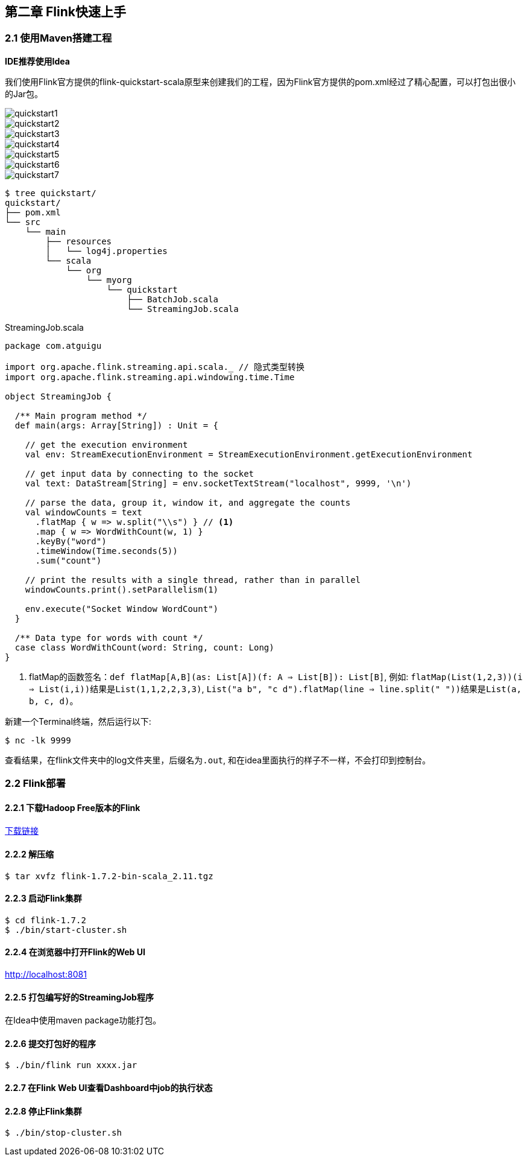 == 第二章 Flink快速上手

=== 2.1 使用Maven搭建工程

*IDE推荐使用Idea*

我们使用Flink官方提供的flink-quickstart-scala原型来创建我们的工程，因为Flink官方提供的pom.xml经过了精心配置，可以打包出很小的Jar包。

image::quickstart1.png[]

image::quickstart2.png[]

image::quickstart3.png[]

image::quickstart4.png[]

image::quickstart5.png[]

image::quickstart6.png[]

image::quickstart7.png[]

[source,shell]
----
$ tree quickstart/
quickstart/
├── pom.xml
└── src
    └── main
        ├── resources
        │   └── log4j.properties
        └── scala
            └── org
                └── myorg
                    └── quickstart
                        ├── BatchJob.scala
                        └── StreamingJob.scala
----

.StreamingJob.scala
[source, scala]
----
package com.atguigu

import org.apache.flink.streaming.api.scala._ // 隐式类型转换
import org.apache.flink.streaming.api.windowing.time.Time

object StreamingJob {

  /** Main program method */
  def main(args: Array[String]) : Unit = {

    // get the execution environment
    val env: StreamExecutionEnvironment = StreamExecutionEnvironment.getExecutionEnvironment

    // get input data by connecting to the socket
    val text: DataStream[String] = env.socketTextStream("localhost", 9999, '\n')

    // parse the data, group it, window it, and aggregate the counts
    val windowCounts = text
      .flatMap { w => w.split("\\s") } // <1>
      .map { w => WordWithCount(w, 1) }
      .keyBy("word")
      .timeWindow(Time.seconds(5))
      .sum("count")

    // print the results with a single thread, rather than in parallel
    windowCounts.print().setParallelism(1)

    env.execute("Socket Window WordCount")
  }

  /** Data type for words with count */
  case class WordWithCount(word: String, count: Long)
}
----
<1> flatMap的函数签名：``def flatMap[A,B](as: List[A])(f: A => List[B]): List[B]``, 例如: ``flatMap(List(1,2,3))(i => List(i,i))``结果是``List(1,1,2,2,3,3)``, ``List("a b", "c d").flatMap(line => line.split(" "))``结果是``List(a, b, c, d)``。

新建一个Terminal终端，然后运行以下:

[source, shell]
----
$ nc -lk 9999
----

查看结果，在flink文件夹中的log文件夹里，后缀名为``.out``, 和在idea里面执行的样子不一样，不会打印到控制台。 

=== 2.2 Flink部署

==== 2.2.1 下载Hadoop Free版本的Flink

:download-link: https://www.apache.org/dyn/closer.lua/flink/flink-1.7.2/flink-1.7.2-bin-scala_2.11.tgz[下载链接]

{download-link}

==== 2.2.2 解压缩

[source,shell]
----
$ tar xvfz flink-1.7.2-bin-scala_2.11.tgz
----

==== 2.2.3 启动Flink集群

[source,shell]
----
$ cd flink-1.7.2
$ ./bin/start-cluster.sh
----

==== 2.2.4 在浏览器中打开Flink的Web UI

http://localhost:8081

==== 2.2.5 打包编写好的StreamingJob程序

在Idea中使用maven package功能打包。

==== 2.2.6 提交打包好的程序

[source,shell]
----
$ ./bin/flink run xxxx.jar
----

==== 2.2.7 在Flink Web UI查看Dashboard中job的执行状态

==== 2.2.8 停止Flink集群

[source,shell]
----
$ ./bin/stop-cluster.sh
----
